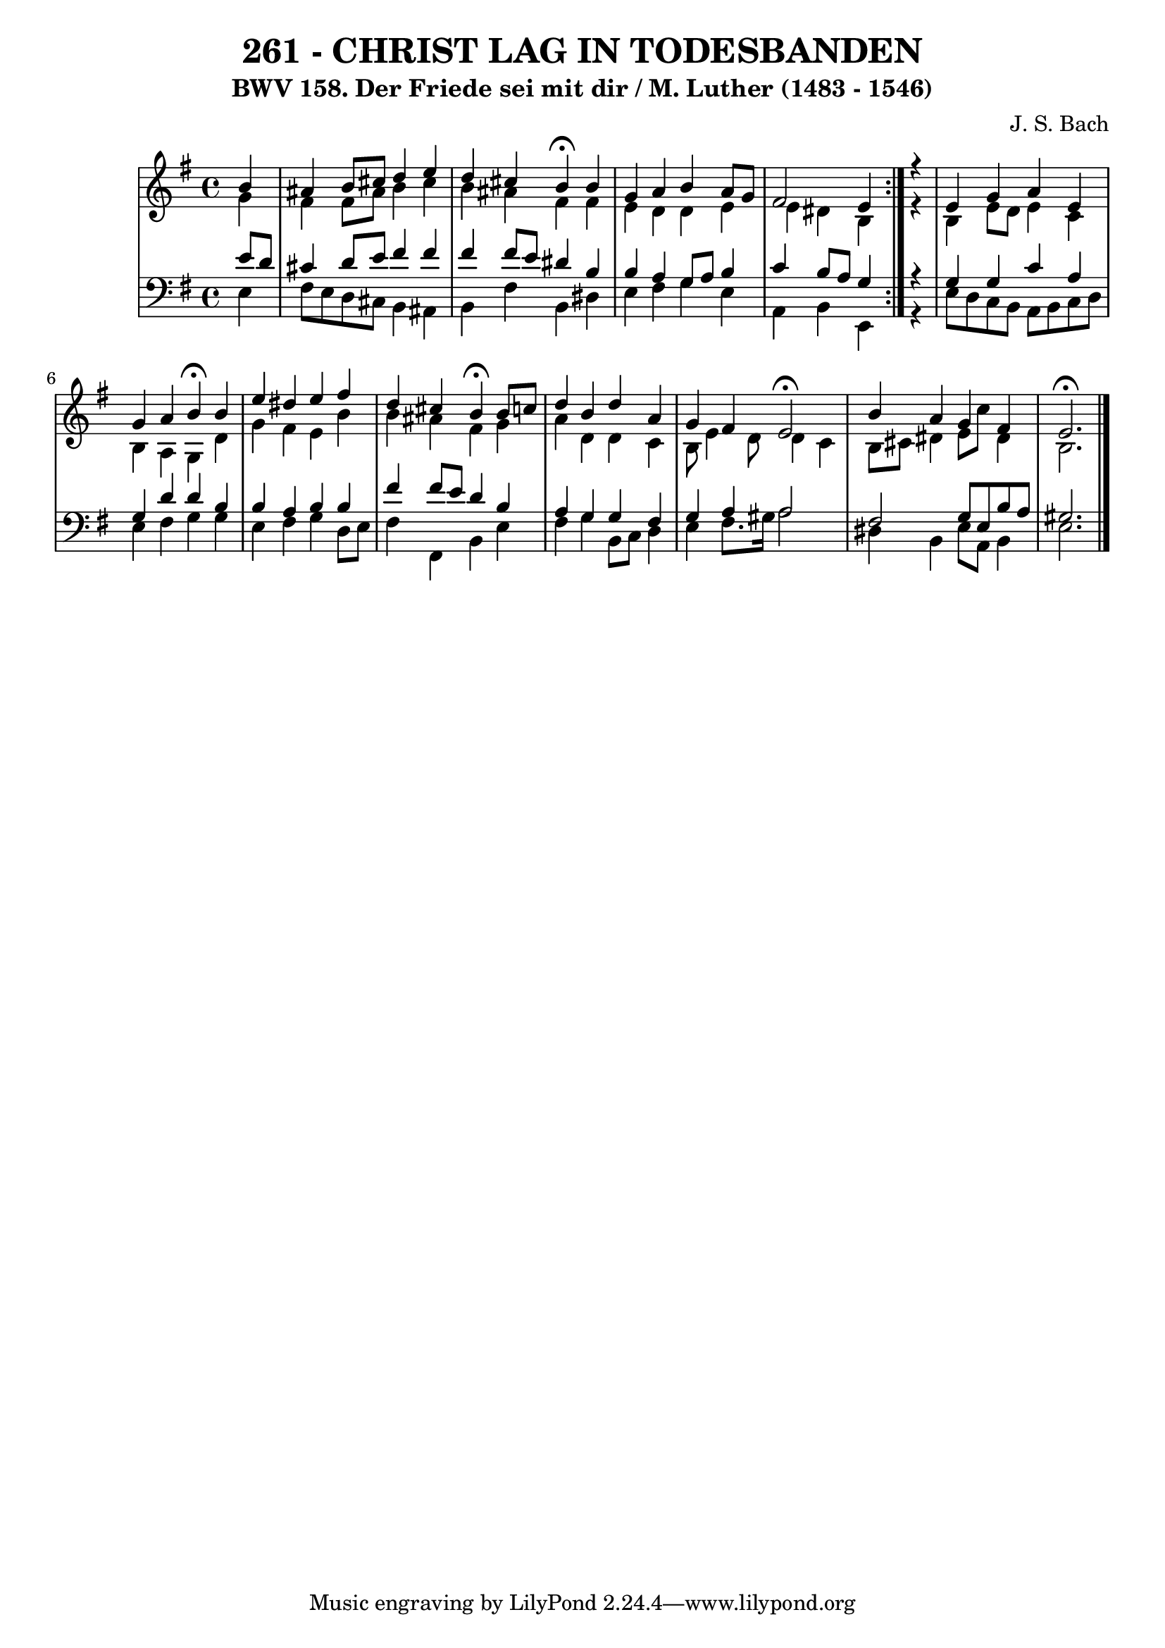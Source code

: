 \version "2.10.33"

\header {
  title = "261 - CHRIST LAG IN TODESBANDEN"
  subtitle = "BWV 158. Der Friede sei mit dir / M. Luther (1483 - 1546)" 
  composer = "J. S. Bach"
}


global = {
  \time 4/4
  \key e \minor
}


soprano = \relative c'' {
  \repeat volta 2 {
    \partial 4 b4
    ais4 b8 cis8 d4 e4
    d4 cis4 b4 \fermata b4
    g4 a4 b4 a8[ g]
    fis2 e4 } r4
  e4 g4 a4 e4   %5
  g4 a4 b4 \fermata b4 
  e4 dis4 e4 fis4 
  d4 cis4 b4 \fermata b8 c8 
  d4 b4 d4 a4 
  g4 fis4 e2 \fermata  %10
  b'4 a4 g4 fis4 
  e2. \fermata
  
}

alto = \relative c'' {
  
  \repeat volta 2 {
    \partial 4 g4
    fis4 fis8 ais8 b4 cis4
    b4 ais4 fis4 fis4
    e4 d4 d4 e4
    e4 dis4 b4 } r4
  b4 e8 d8 e4 c4   %5
  b4 a4 g4 d'4 
  g4 fis4 e4 b'4 
  b4 ais4 fis4 g4 
  a4 d,4 d4 c4 
  b8 e4 d8 d4 c4   %10
  b8 cis8 dis4 e8 c'8 dis,4 
  b2.
  
}

tenor = \relative c' {
  \repeat volta 2 {
    \partial 4 e8 d8
    cis4 d8 e8 fis4 fis4
    fis4 fis8 e8 dis4 b4
    b4 a4 g8 a8 b4
    c4 b8 a8 g4 } r4
  g4 g4 c4 a4   %5
  g4 d'4 d4 b4 
  b4 a4 b4 b4 
  fis'4 fis8 e8 d4 b4 
  a4 g4 g4 fis4 
  g4 a4 a2   %10
  fis2 g8 e8 b'8 a8 
  gis2.
  
}

baixo = \relative c {
  \repeat volta 2 {
    \partial 4 e4
    fis8 e8 d8 cis8 b4 ais4
    b4 fis'4 b,4 dis4
    e4 fis4 g4 e4
    a,4 b4 e,4 } r4
  e'8 d8 c8 b8 a8 b8 c8 d8   %5
  e4 fis4 g4 g4 
  e4 fis4 g4 d8 e8 
  fis4 fis,4 b4 e4 
  fis4 g4 b,8 c8 d4 
  e4 fis8. gis16 a2   %10
  dis,4 b4 e8 a,8 b4 
  e2.
  
}

\score {
  <<
    \new StaffGroup <<
      \override StaffGroup.SystemStartBracket #'style = #'line 
      \new Staff {
        <<
          \global
          \new Voice = "soprano" { \voiceOne \soprano }
          \new Voice = "alto" { \voiceTwo \alto }
        >>
      }
      \new Staff {
        <<
          \global
          \clef "bass"
          \new Voice = "tenor" {\voiceOne \tenor }
          \new Voice = "baixo" { \voiceTwo \baixo \bar "|."}
        >>
      }
    >>
  >>
  \layout {}
  \midi {}
}
